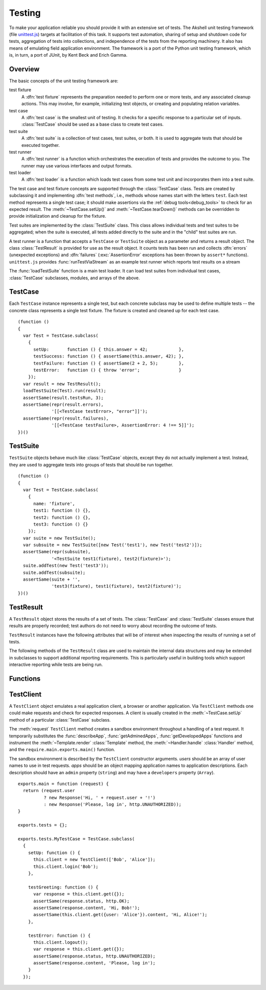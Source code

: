 =======
Testing
=======

To make your application reliable you should provide it with an
extensive set of tests. The Akshell unit testing framework (file
`unittest.js`_) targets at facilitation of this task. It supports test
automation, sharing of setup and shutdown code for tests, aggregation
of tests into collections, and independence of the tests from the
reporting machinery. It also has means of emulating field application
environment. The framework is a port of the Python unit testing
framework, which is, in turn, a port of JUnit, by Kent Beck and Erich
Gamma.

.. _unittest.js: http://www.akshell.com/apps/ak/code/0.2/unittest.js

Overview
========

The basic concepts of the unit testing framework are:

test fixture
   A :dfn:`test fixture` represents the preparation needed to perform
   one or more tests, and any associated cleanup actions. This may
   involve, for example, initializing test objects, or creating and
   populating relation variables.

test case
   A :dfn:`test case` is the smallest unit of testing. It checks for a
   specific response to a particular set of inputs. :class:`TestCase`
   should be used as a base class to create test cases.

test suite
   A :dfn:`test suite` is a collection of test cases, test suites, or
   both. It is used to aggregate tests that should be executed
   together.

test runner
   A :dfn:`test runner` is a function which orchestrates the execution
   of tests and provides the outcome to you. The runner may use
   various interfaces and output formats.

test loader
   A :dfn:`test loader` is a function which loads test cases from some
   test unit and incorporates them into a test suite.

The test case and test fixture concepts are supported through the
:class:`TestCase` class. Tests are created by subclassing it and
implementing :dfn:`test methods`, i.e., methods whose names start with
the letters ``test``. Each test method represents a single test case;
it should make assertions via the :ref:`debug tools<debug_tools>` to
check for an expected result. The :meth:`~TestCase.setUp()` and
:meth:`~TestCase.tearDown()` methods can be overridden to provide
initialization and cleanup for the fixture.

Test suites are implemented by the :class:`TestSuite` class. This
class allows individual tests and test suites to be aggregated; when
the suite is executed, all tests added directly to the suite and in
the "child" test suites are run.

A test runner is a function that accepts a ``TestCase`` or
``TestSuite`` object as a parameter and returns a result object. The
class :class:`TestResult` is provided for use as the result object. It
counts tests has been run and collects :dfn:`errors` (unexpected
exceptions) and :dfn:`failures` (:exc:`AssertionError` exceptions has
been thrown by ``assert*`` functions). ``unittest.js`` provides
:func:`runTestViaStream` as an example test runner which reports test
results on a stream

The :func:`loadTestSuite` function is a main test loader. It can load
test suites from individual test cases, :class:`TestCase` subclasses,
modules, and arrays of the above.


TestCase
========

.. class:: TestCase(methodName)

   Each ``TestCase`` instance represents a single test, but each
   concrete subclass may be used to define multiple tests -- the
   concrete class represents a single test fixture. The fixture is
   created and cleaned up for each test case.

   .. attribute:: name

      The name of the test fixture; ``undefined`` by default.

   .. method:: setUp()

      Prepare the test fixture. Called immediately before calling the
      test method; any exception thrown by this method will be
      considered an error rather than a test failure. The default
      implementation does nothing.

   .. method:: tearDown()

      Method called immediately after the test method has been called
      and the result recorded. This is called even if the test method
      threw an exception; so the implementation in subclasses may need
      to be particularly careful about checking internal state. Any
      exception thrown by this method will be considered an error
      rather than a test failure. This method will only be called if
      :meth:`setUp()` succeeds, regardless of the outcome of the test
      method. The default implementation does nothing.

   .. method:: run(result)

      Run the test, collecting the result into the test result object
      passed as *result*.

   ::

      (function ()
      {
        var Test = TestCase.subclass(
          {
            setUp:       function () { this.answer = 42;            },
            testSuccess: function () { assertSame(this.answer, 42); },
            testFailure: function () { assertSame(2 + 2, 5);        },
            testError:   function () { throw 'error';               }
          });
        var result = new TestResult();
        loadTestSuite(Test).run(result);
        assertSame(result.testsRun, 3);
        assertSame(repr(result.errors),
                   '[[<TestCase testError>, "error"]]');
        assertSame(repr(result.failures),
                   '[[<TestCase testFailure>, AssertionError: 4 !== 5]]');
      })()


TestSuite
=========

.. class:: TestSuite(tests=[])

   ``TestSuite`` objects behave much like :class:`TestCase` objects,
   except they do not actually implement a test. Instead, they are
   used to aggregate tests into groups of tests that should be run
   together.

   .. method:: addTest(test)

      Add a ``TestCase`` or ``TestSuite`` to the suite.

   .. method:: countTestCases()

      Return the number of tests represented by the suite, including
      the tests of the sub-suites.

   .. method:: run(result)

      Run the tests associated with this suite, collecting the result
      into the test result object passed as *result*.

   ::

      (function ()
      {
        var Test = TestCase.subclass(
          {
            name: 'fixture',
            test1: function () {},
            test2: function () {},
            test3: function () {}
          });
        var suite = new TestSuite();
        var subsuite = new TestSuite([new Test('test1'), new Test('test2')]);
        assertSame(repr(subsuite),
                   '<TestSuite test1(fixture), test2(fixture)>');
        suite.addTest(new Test('test3'));
        suite.addTest(subsuite);
        assertSame(suite + '',
                   'test3(fixture), test1(fixture), test2(fixture)');
      })()


TestResult
==========

.. class:: TestResult

   A ``TestResult`` object stores the results of a set of tests.  The
   :class:`TestCase` and :class:`TestSuite` classes ensure that
   results are properly recorded; test authors do not need to worry
   about recording the outcome of tests.

   ``TestResult`` instances have the following attributes that will be
   of interest when inspecting the results of running a set of tests.

   .. attribute:: errors

      An array containing 2-item arrays of :class:`TestCase` instances
      and exceptions representing a test which threw an unexpected
      exception.

   .. attribute:: failures

      An array containing 2-item arrays of :class:`TestCase` instances
      and exceptions representing a test where a failure was
      explicitly signaled using the ``assert*()`` functions (an
      :exc:`AssertionError` was thrown).

   .. attribute:: testsRun

      The total number of tests run so far.

   .. method:: wasSuccessful()

      Return ``true`` if all tests run so far have passed; otherwise
      return ``false``.

   The following methods of the ``TestResult`` class are used to
   maintain the internal data structures and may be extended in
   subclasses to support additional reporting requirements. This is
   particularly useful in building tools which support interactive
   reporting while tests are being run.

   .. method:: startTest(test)

      Called when the test case *test* is about to be run. The default
      implementation simply increments the instance's :attr:`testsRun`
      counter.

   .. method:: stopTest(test)

      Called after the test case *test* has been executed, regardless
      of the outcome. The default implementation does nothing.

   .. method:: addError(test, error)

      Called when the test case *test* throws an unexpected
      exception. The default implementation pushes a pair ``[test,
      error]`` to the instance's ``errors`` attribute.

   .. method:: addFailure(test, failure)

      Called when the test case *test* signals a failure (throws an
      :exc:`AssertionError`). The default implementation pushes a
      pair ``[test, failure]`` to the instance's ``failures``
      attribute.

   .. method:: addSuccess(test)

      Called when the test case *test* succeeds. The default
      implementation does nothing.


Functions
=========

.. function:: loadTestSuite(source)

   Return a suite of all tests contained in *source*. The following
   sources are supported:

   ``TestSuite`` object
      Return *source* itself.

   ``TestCase`` object
      Return a suite with this test case.

   ``TestCase`` subclass
      Return a suite of all test cases contained in this subclass. The
      subclass is instantiated for each method whose name starts with
      the letters ``test``.

   ``Array``
      Return a suite of suites loaded from the items of the array.

   ``Object``
      Return a suite of suites loaded from the object properties.

   ::

      (function ()
      {
        var tests = {};
        tests.Test = TestCase.subclass(
          {
            test1: function () {},
            test2: function () {},
            func: function () {}
          });
        tests.test = new tests.Test('func');
        tests.suite = new TestSuite();
        assertSame(loadTestSuite(tests.suite), tests.suite);
        assertSame(repr(loadTestSuite(tests.test)),
                   '<TestSuite func>');
        assertSame(repr(loadTestSuite(tests.Test)),
                   '<TestSuite test1, test2>');
        assertSame(repr(loadTestSuite(tests)),
                   '<TestSuite test1, test2, func>');
        assertSame(repr(loadTestSuite([tests.test, tests.Test])),
                   '<TestSuite func, test1, test2>');
      })();

.. function:: runTestViaStream(test, stream=out)

   Create a :class:`TestResult` object, run *test* collecting the
   results in the result object, and return the result object. Test
   progress, errors, and failures are written to *stream*, which
   defaults to :data:`out`. ::

      (function ()
      {
        var Test = TestCase.subclass(
          {
            test: function () {}
          });
        var stream = new MemTextStream();
        var result = runTestViaStream(new Test('test'), stream);
        assertSame(result.testsRun, 1);
        assert(result.wasSuccessful());
        assertSame(stream.get(), 'test ok\n-----\nRan 1 tests\nOK');
      })()

.. function:: test(source=require.main.exports.tests, stream=out)

   Load a test from *source* by :func:`loadTestSuite`, run it by
   :func:`runTestViaStream`, and return ``stream.get()``. The
   ``test()`` function is a common launcher of your tests. All you
   need is to export the ``tests`` object in the ``main.js`` file and
   then evaluate the expression "``test()``" in a :term:`spot`. ::

      >>> (function ()
          {
            var MyTestCase = TestCase.subclass(
              {
                testSuccess: function () {},
                testFailure: function () { assertSame(2 + 2, 5); },
                testError:   function () { throw Error(); }
              });
            return test(MyTestCase, new MemTextStream());
          })()
      testError ERROR
      testFailure FAIL
      testSuccess ok
      =====
      ERROR: testError
      Error
          ...
      =====
      FAIL: testFailure
      AssertionError: 4 !== 5
          ...
      -----
      Ran 3 tests
      FAILED (failures=1, errors=1)


TestClient
==========

.. class:: TestClient(users=[], apps={})

   A ``TestClient`` object emulates a real application client, a
   browser or another application. Via ``TestClient`` methods one
   could make requests and check for expected responses. A client is
   usually created in the :meth:`~TestCase.setUp` method of a
   particular :class:`TestCase` subclass.

   The :meth:`request` ``TestClient`` method creates a sandbox
   environment throughout a handling of a test request. It temporarily
   substitutes the :func:`describeApp`, :func:`getAdminedApps`,
   :func:`getDevelopedApps` functions and instrument the
   :meth:`~Template.render` :class:`Template` method, the
   :meth:`~Handler.handle` :class:`Handler` method, and the
   ``require.main.exports.main()`` function.

   The sandbox environment is described by the ``TestClient``
   constructor arguments. *users* should be an array of user names to
   use in test requests. *apps* should be an object mapping
   application names to application descriptions. Each description
   should have an ``admin`` property (``string``) and may have a
   ``developers`` property (``Array``).

   .. method:: login(user)

      Log in the user with the name *user*. Subsequent test requests
      will be sent in the name of this user.

   .. method:: logout()

      Log out the logged in user. Subsequent test requests will be
      sent in the name of the anonymous user.

   .. method:: request(request)

      Send a test request to the application. The *request* object can
      have the following properties:

      method
         The request method; defaults to ``'get'``.

      path
         The path of the requested resource; defaults to ``'/'``.

      user
         The name of the user of the request; defaults to the name of
         the logged in user or an empty string if nobody is logged in.

      get
         An object mapping GET parameter names to their values;
         defaults to ``{}``.

      post
         An object mapping POST parameter names to their values;
         defaults to ``{}``.

      headers
         An object mapping the request header names to their values;
         defaults to ``{}``.

      files
         An object mapping the uploaded file names to
         :class:`TempFile` objects or file paths; defaults to ``{}``.

   .. method:: get(request)

      A shortcut for GET requests.

   .. method:: post(request)

      A shortcut for POST requests.

   .. method:: head(request)

      A shortcut for HEAD requests.

   .. method:: put(request)

      A shortcut for PUT requests.

   .. method:: del(request)

      A shortcut for DELETE requests.

   ::

      exports.main = function (request) {
        return (request.user
                ? new Response('Hi, ' + request.user + '!')
                : new Response('Please, log in', http.UNAUTHORIZED));
      }

      exports.tests = {};

      exports.tests.MyTestCase = TestCase.subclass(
        {
          setUp: function () {
            this.client = new TestClient(['Bob', 'Alice']);
            this.client.login('Bob');
          },

          testGreeting: function () {
            var response = this.client.get({});
            assertSame(response.status, http.OK);
            assertSame(response.content, 'Hi, Bob!');
            assertSame(this.client.get({user: 'Alice'}).content, 'Hi, Alice!');
          },

          testError: function () {
            this.client.logout();
            var response = this.client.get({});
            assertSame(response.status, http.UNAUTHORIZED);
            assertSame(response.content, 'Please, log in');
          }
        });
